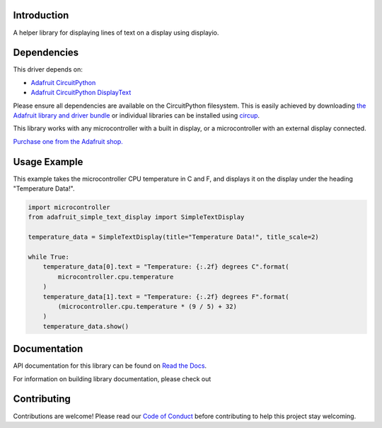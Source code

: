 Introduction
============


.. image:: https://readthedocs.org/projects/adafruit-circuitpython-simple-text-display/badge/?version=latest
    :target: https://docs.circuitpython.org/projects/simple-text-display/en/latest/
    :alt: Documentation Status


.. image:: https://img.shields.io/discord/327254708534116352.svg
    :target: https://adafru.it/discord
    :alt: Discord


.. image:: https://github.com/adafruit/Adafruit_CircuitPython_Simple_Text_Display/workflows/Build%20CI/badge.svg
    :target: https://github.com/adafruit/Adafruit_CircuitPython_Simple_Text_Display/actions
    :alt: Build Status


.. image:: https://img.shields.io/badge/code%20style-black-000000.svg
    :target: https://github.com/psf/black
    :alt: Code Style: Black

A helper library for displaying lines of text on a display using displayio.


Dependencies
=============
This driver depends on:

* `Adafruit CircuitPython <https://github.com/adafruit/circuitpython>`_
* `Adafruit CircuitPython DisplayText <https://github.com/adafruit/Adafruit_CircuitPython_Display_Text>`_

Please ensure all dependencies are available on the CircuitPython filesystem.
This is easily achieved by downloading
`the Adafruit library and driver bundle <https://circuitpython.org/libraries>`_
or individual libraries can be installed using
`circup <https://github.com/adafruit/circup>`_.

This library works with any microcontroller with a built in display, or a microcontroller with an
external display connected.

`Purchase one from the Adafruit shop. <http://www.adafruit.com>`_


Usage Example
=============

This example takes the microcontroller CPU temperature in C and F, and displays it on the display
under the heading "Temperature Data!".

.. code-block:: python

    import microcontroller
    from adafruit_simple_text_display import SimpleTextDisplay

    temperature_data = SimpleTextDisplay(title="Temperature Data!", title_scale=2)

    while True:
        temperature_data[0].text = "Temperature: {:.2f} degrees C".format(
            microcontroller.cpu.temperature
        )
        temperature_data[1].text = "Temperature: {:.2f} degrees F".format(
            (microcontroller.cpu.temperature * (9 / 5) + 32)
        )
        temperature_data.show()

Documentation
=============

API documentation for this library can be found on `Read the Docs <https://docs.circuitpython.org/projects/simple-text-display/en/latest/>`_.

For information on building library documentation, please check out

Contributing
============

Contributions are welcome! Please read our `Code of Conduct
<https://github.com/adafruit/Adafruit_CircuitPython_Simple_Text_Display/blob/HEAD/CODE_OF_CONDUCT.md>`_
before contributing to help this project stay welcoming.
